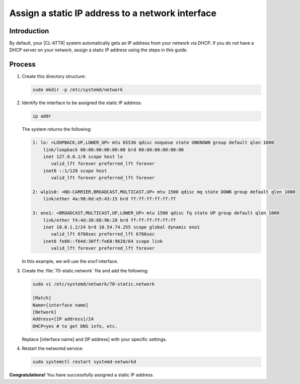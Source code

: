 .. _assign-static-ip:

Assign a static IP address to a network interface
#################################################

Introduction
************

By default, your |CL-ATTR| system automatically gets an IP address from your
network via DHCP. If you do not have a DHCP server on your network, assign a
static IP address using the steps in this guide.

Process
*******

#.	Create this directory structure:

	.. code-block:: bash

		sudo mkdir -p /etc/systemd/network

#.	Identify the interface to be assigned the static IP address:

	.. code-block:: bash

		ip addr

	The system returns the following:

	.. code-block:: console

		1: lo: <LOOPBACK,UP,LOWER_UP> mtu 65536 qdisc noqueue state UNKNOWN group default qlen 1000
		    link/loopback 00:00:00:00:00:00 brd 00:00:00:00:00:00
		    inet 127.0.0.1/8 scope host lo
		       valid_lft forever preferred_lft forever
		    inet6 ::1/128 scope host
		       valid_lft forever preferred_lft forever

		2: wlp1s0: <NO-CARRIER,BROADCAST,MULTICAST,UP> mtu 1500 qdisc mq state DOWN group default qlen 1000
		    link/ether 4a:98:8d:e5:43:15 brd ff:ff:ff:ff:ff:ff

		3: eno1: <BROADCAST,MULTICAST,UP,LOWER_UP> mtu 1500 qdisc fq state UP group default qlen 1000
		    link/ether f4:4d:30:68:96:20 brd ff:ff:ff:ff:ff:ff
		    inet 10.0.1.2/24 brd 10.54.74.255 scope global dynamic eno1
		       valid_lft 6766sec preferred_lft 6766sec
		    inet6 fe80::f64d:30ff:fe68:9620/64 scope link
		       valid_lft forever preferred_lft forever

	In this example, we will use the `eno1` interface.

#.	Create the :file:`70-static.network` file and add the following:

	.. code-block:: bash

		sudo vi /etc/systemd/network/70-static.network

		[Match]
		Name=[interface name]
		[Network]
		Address=[IP address]/24
		DHCP=yes # to get DNS info, etc.

	Replace [interface name] and [IP address] with your specific settings.

#.	Restart the networkd service:

	.. code-block:: bash

		sudo systemctl restart systemd-networkd

**Congratulations!** You have successfully assigned a static IP address.
